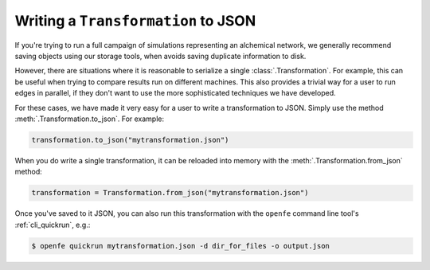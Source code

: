 .. _writing_transformations:

Writing a ``Transformation`` to JSON
====================================

If you're trying to run a full campaign of simulations representing an
alchemical network, we generally recommend saving objects using our storage
tools, when avoids saving duplicate information to disk.

.. TODO: add links to storage tools once they're complete

However, there are situations where it is reasonable to serialize a single
:class:`.Transformation`. For example, this can be useful when trying to
compare results run on different machines. This also provides a trivial way
for a user to run edges in parallel, if they don't want to use the more
sophisticated techniques we have developed.

For these cases, we have made it very easy for a user to write a
transformation to JSON. Simply use the method
:meth:`.Transformation.to_json`. For example:

.. code::

    transformation.to_json("mytransformation.json")

When you do write a single transformation, it can be reloaded into memory
with the :meth:`.Transformation.from_json` method:

.. code::

    transformation = Transformation.from_json("mytransformation.json")

Once you've saved to it JSON, you can also run this transformation with the
``openfe`` command line tool's :ref:`cli_quickrun`, e.g.:

.. code:: bash

    $ openfe quickrun mytransformation.json -d dir_for_files -o output.json
